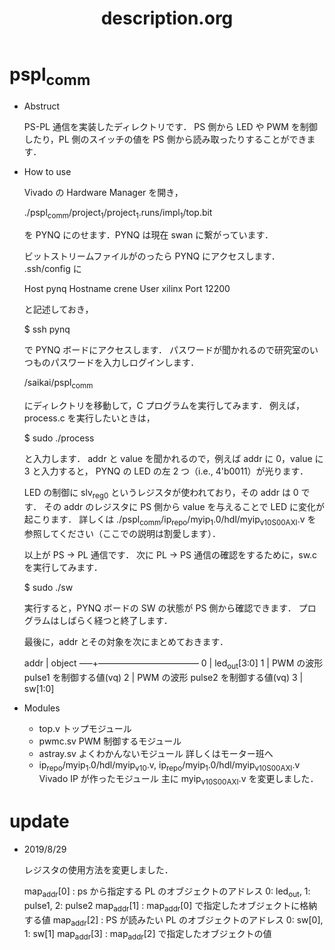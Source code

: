  #+TITLE: description.org

* pspl_comm 

  - Abstruct 

    PS-PL 通信を実装したディレクトリです．
    PS 側から LED や PWM を制御したり，PL 側のスイッチの値を PS 側から読み取ったりすることができます．
    
  - How to use 
    
    Vivado の Hardware Manager を開き，

    ./pspl_comm/project_1/project_1.runs/impl_1/top.bit 

    を PYNQ にのせます．PYNQ は現在 swan に繋がっています．
    
    ビットストリームファイルがのったら PYNQ にアクセスします．
    .ssh/config に
    
    Host pynq
      Hostname crene
      User xilinx
      Port 12200  
    
    と記述しておき，

    $ ssh pynq

    で PYNQ ボードにアクセスします．
    パスワードが聞かれるので研究室のいつものパスワードを入力しログインします．
    
    /saikai/pspl_comm

    にディレクトリを移動して，C プログラムを実行してみます．
    例えば，process.c を実行したいときは，
    
    $ sudo ./process 

    と入力します．
    addr と value を聞かれるので，例えば addr に 0，value に 3 と入力すると，
    PYNQ の LED の左 2 つ（i.e., 4'b0011）が光ります．

    LED の制御に slv_reg0 というレジスタが使われており，その addr は 0 です．
    その addr のレジスタに PS 側から value を与えることで LED に変化が起こります．
    詳しくは
      ./pspl_comm/ip_repo/myip_1.0/hdl/myip_v1_0_S00_AXI.v  
    を参照してください（ここでの説明は割愛します）．        

    以上が PS -> PL 通信です．
    次に PL -> PS 通信の確認をするために，sw.c を実行してみます．

    $ sudo ./sw

    実行すると，PYNQ ボードの SW の状態が PS 側から確認できます．
    プログラムはしばらく経つと終了します．

    最後に，addr とその対象を次にまとめておきます．

    addr | object 
    -----+-----------------------------------
    0    | led_out[3:0]
    1    | PWM の波形 pulse1 を制御する値(vq)
    2    | PWM の波形 pulse2 を制御する値(vq)
    3    | sw[1:0]

  - Modules 
    - top.v 
      トップモジュール
    - pwmc.sv 
      PWM 制御するモジュール
    - astray.sv 
      よくわかんないモジュール
      詳しくはモーター班へ
    - ip_repo/myip_1.0/hdl/myip_v1_0.v, ip_repo/myip_1.0/hdl/myip_v1_0_S00_AXI.v 
      Vivado IP が作ったモジュール
      主に myip_v1_0_S00_AXI.v を変更しました．

* update 
  
  - 2019/8/29
  
    レジスタの使用方法を変更しました．

    map_addr[0] : ps から指定する PL のオブジェクトのアドレス
    0: led_out, 1: pulse1, 2: pulse2
    map_addr[1] : map_addr[0] で指定したオブジェクトに格納する値
    map_addr[2] : PS が読みたい PL のオブジェクトのアドレス
    0: sw[0], 1: sw[1]
    map_addr[3] : map_addr[2] で指定したオブジェクトの値

